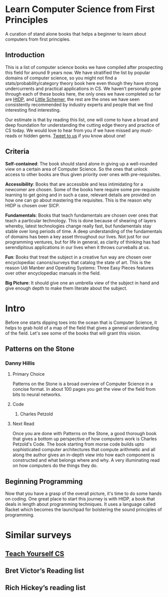 * Learn Computer Science from First Principles
[[./img/cover.jpg]]

A curation of stand alone books that helps a beginner to learn about computers from first principles.

** Introduction

This is a list of computer science books we have compiled after prospecting this field for around 9 years now. We have stratified the list by popular domains of computer science, so you might not find a stats/probability/category theory book here even though they have strong undercurrents and practical applications in CS. We haven’t personally gone through each of these books here, the only ones we have completed so far are [[https://github.com/prathyvsh/htdp][HtDP]], and [[https://github.com/prathyvsh/the-little-schemer][Little Schemer]], the rest are the ones we have seen consistently recommended by industry experts and people that we find interesting find interesting.

Our estimate is that by reading this list, one will come to have a broad and deep foundation for understanding the cutting edge theory and practice of CS today. We would love to hear from you if we have missed any must-reads or hidden gems. [[https://twitter.com/prabros][Tweet to us]] if you know about one!

** Criteria

*Self-contained*: The book should stand alone in giving up a well-rounded view on a certain area of Computer Science. So the ones that unlock access to other books are thus given priority over ones with pre-requisites.

*Accessibility*: Books that are accessible and less intimidating for a newcomer are chosen. Some of the books here require some pre-requisite learning to get going and in such a case, relevant details are provided on how one can go about mastering the requisites. This is the reason why HtDP is chosen over SICP.

*Fundamentals*: Books that teach fundamentals are chosen over ones that teach a particular technology. This is done because of shearing of layers whereby, latest technologies change really fast, but fundamentals stay stable over long periods of time. A deep understanding of the fundamentals of domains has been a key asset throughout our lives. Not just for our programming ventures, but for life in general, as clarity of thinking has had serendipitous applications in our lives when it throws curveballs at us.

*Fun*: Books that treat the subject in a creative fun way are chosen over encyclopediac canons/surveys that catalog the state of art. This is the reason Udi Manber and Operating Systems: Three Easy Pieces features over other encyclopediac manuals in the field.

*Big Picture*: It should give one an umbrella view of the subject in hand and give enough depth to make them literate about the subject.

* Intro

Before one starts dipping toes into the ocean that is Computer Science, it helps to grab hold of a map of the field that gives a general understanding of the field. Let's see some of the books that will grant this vision.

** Patterns on the Stone
[[./img/patterns-on-the-stone.jpg]]
*** Danny Hillis
**** Primary Choice

Patterns on the Stone is a broad overview of Computer Science in a concise format. In about 100 pages you get the view of the field from bits to neural networks.

**** Code
***** Charles Petzold
**** Next Read

Once you are done with Patterns on the Stone, a good thorough book that gives a bottom up perspective of how computers work is Charles Petzold's Code. The book starting from morse code builds upto sophisticated computer architectures that compute arithmetic and all along the author gives an in-depth view into how each component is constructed and what belongs where and why. A very illuminating read on how computers do the things they do.

** Beginning Programming

Now that you have a grasp of the overall picture, it's time to do some hands on coding. One great place to start this journey is with HtDP, a book that deals in length about programming techniques. It uses a language called Racket which becomes the launchpad for bolstering the sound principles of programming.

* Similar surveys

** [[https://teachyourselfcs.com][Teach Yourself CS]]
** Bret Victor’s Reading list
** Rich Hickey’s reading list

